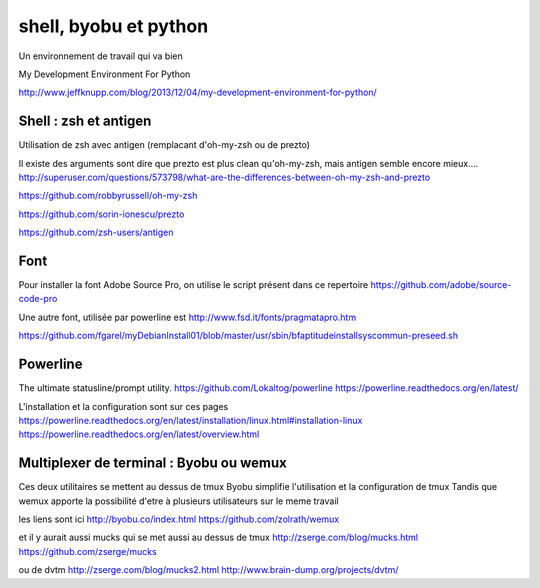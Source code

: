 **********************
shell, byobu et python
**********************

Un environnement de travail qui va bien

My Development Environment For Python

http://www.jeffknupp.com/blog/2013/12/04/my-development-environment-for-python/

Shell : zsh et antigen
======================

Utilisation de zsh avec antigen (remplacant d'oh-my-zsh ou de prezto)

Il existe des arguments sont dire que prezto est plus clean qu'oh-my-zsh,
mais antigen semble encore mieux....
http://superuser.com/questions/573798/what-are-the-differences-between-oh-my-zsh-and-prezto

https://github.com/robbyrussell/oh-my-zsh

https://github.com/sorin-ionescu/prezto

https://github.com/zsh-users/antigen

Font
====

Pour installer la font Adobe Source Pro, on utilise le script présent dans ce repertoire
https://github.com/adobe/source-code-pro

Une autre font, utilisée par powerline est 
http://www.fsd.it/fonts/pragmatapro.htm

https://github.com/fgarel/myDebianInstall01/blob/master/usr/sbin/bfaptitudeinstallsyscommun-preseed.sh

Powerline
=========
The ultimate statusline/prompt utility.
https://github.com/Lokaltog/powerline
https://powerline.readthedocs.org/en/latest/

L'installation et la configuration sont sur ces pages
https://powerline.readthedocs.org/en/latest/installation/linux.html#installation-linux
https://powerline.readthedocs.org/en/latest/overview.html

Multiplexer de terminal : Byobu ou wemux
========================================
Ces deux utilitaires se mettent au dessus de tmux
Byobu simplifie l'utilisation et la configuration de tmux
Tandis que wemux apporte la possibilité d'etre à plusieurs utilisateurs sur
le meme travail

les liens sont ici
http://byobu.co/index.html
https://github.com/zolrath/wemux

et il y aurait aussi mucks qui se met aussi au dessus de tmux
http://zserge.com/blog/mucks.html
https://github.com/zserge/mucks

ou de dvtm
http://zserge.com/blog/mucks2.html
http://www.brain-dump.org/projects/dvtm/
